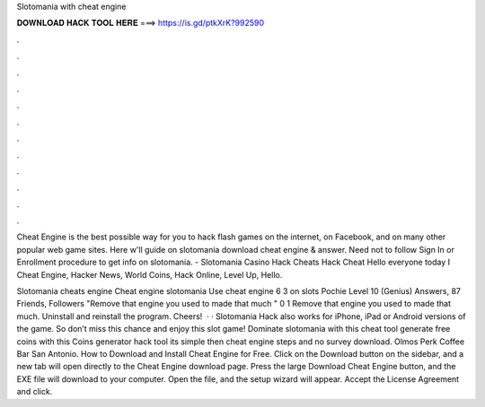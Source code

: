 Slotomania with cheat engine



𝐃𝐎𝐖𝐍𝐋𝐎𝐀𝐃 𝐇𝐀𝐂𝐊 𝐓𝐎𝐎𝐋 𝐇𝐄𝐑𝐄 ===> https://is.gd/ptkXrK?992590



.



.



.



.



.



.



.



.



.



.



.



.

Cheat Engine is the best possible way for you to hack flash games on the internet, on Facebook, and on many other popular web game sites. Here w'll guide on slotomania download cheat engine & answer. Need not to follow Sign In or Enrollment procedure to get info on slotomania. - Slotomania Casino Hack Cheats Hack Cheat Hello everyone today I Cheat Engine, Hacker News, World Coins, Hack Online, Level Up, Hello.

Slotomania cheats engine Cheat engine slotomania Use cheat engine 6 3 on slots Pochie Level 10 (Genius) Answers, 87 Friends, Followers "Remove that engine you used to made that much " 0 1 Remove that engine you used to made that much. Uninstall and reinstall the program. Cheers!  · · Slotomania Hack also works for iPhone, iPad or Android versions of the game. So don’t miss this chance and enjoy this slot game! Dominate slotomania with this cheat tool generate free coins with this Coins generator hack tool its simple then cheat engine steps and no survey download. Olmos Perk Coffee Bar San Antonio. How to Download and Install Cheat Engine for Free. Click on the Download button on the sidebar, and a new tab will open directly to the Cheat Engine download page. Press the large Download Cheat Engine button, and the EXE file will download to your computer. Open the file, and the setup wizard will appear. Accept the License Agreement and click.
